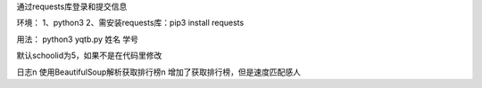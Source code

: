 通过requests库登录和提交信息

环境：
1、python3
2、需安装requests库：pip3 install requests

用法：
python3 yqtb.py 姓名 学号

默认schoolid为5，如果不是在代码里修改

日志\n
使用BeautifulSoup解析获取排行榜\n
增加了获取排行榜，但是速度匹配感人